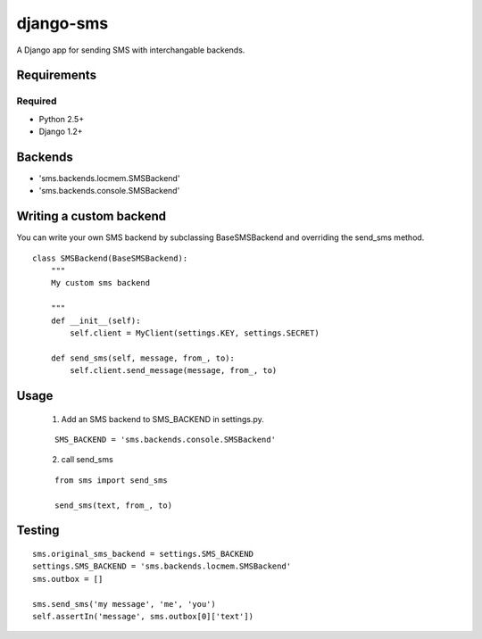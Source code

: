 ===============
django-sms
===============

A Django app for sending SMS with interchangable backends.

Requirements
============

Required
--------

* Python 2.5+
* Django 1.2+

Backends
========

* 'sms.backends.locmem.SMSBackend'
* 'sms.backends.console.SMSBackend'

Writing a custom backend
========================

You can write your own SMS backend by subclassing BaseSMSBackend and overriding the send_sms method.

::

    class SMSBackend(BaseSMSBackend):
        """
        My custom sms backend

        """
        def __init__(self):
            self.client = MyClient(settings.KEY, settings.SECRET)

        def send_sms(self, message, from_, to):
            self.client.send_message(message, from_, to)

Usage
=====

    (1) Add an SMS backend to SMS_BACKEND in settings.py.

    ::

        SMS_BACKEND = 'sms.backends.console.SMSBackend'

    (2) call send_sms

    ::

        from sms import send_sms

        send_sms(text, from_, to)

Testing
=======

::

    sms.original_sms_backend = settings.SMS_BACKEND
    settings.SMS_BACKEND = 'sms.backends.locmem.SMSBackend'
    sms.outbox = []

    sms.send_sms('my message', 'me', 'you')
    self.assertIn('message', sms.outbox[0]['text'])
